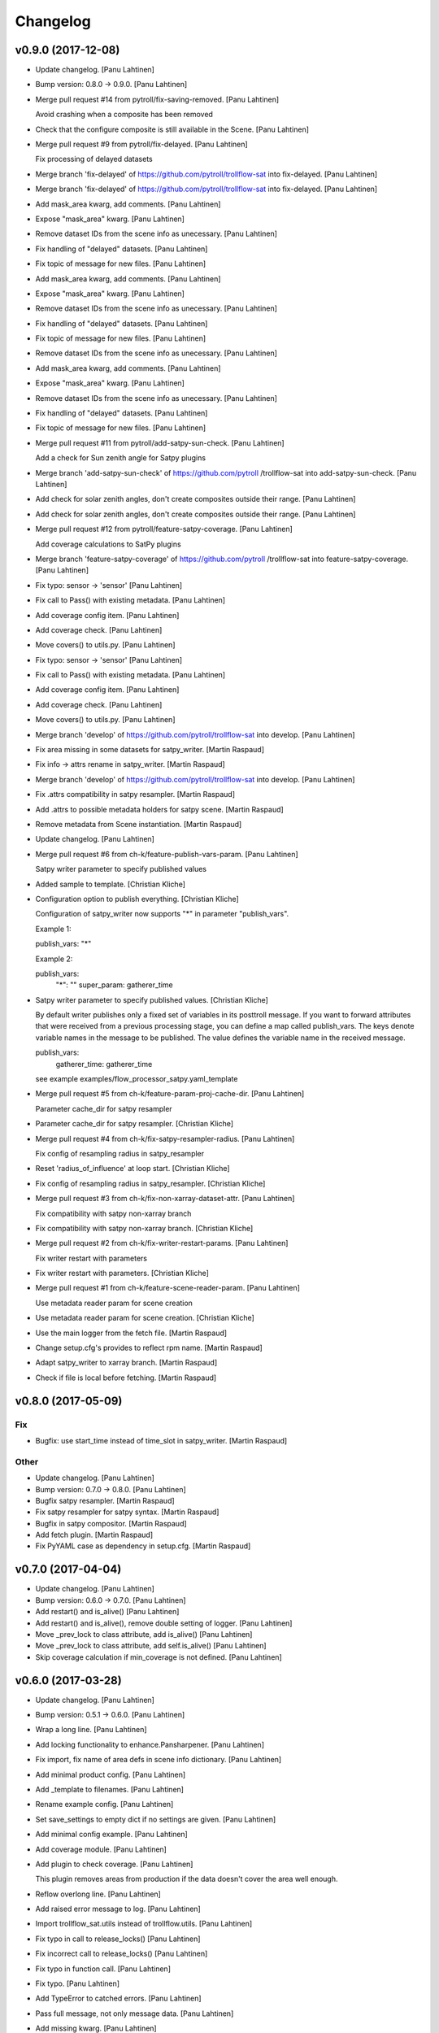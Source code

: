 Changelog
=========

v0.9.0 (2017-12-08)
-------------------

- Update changelog. [Panu Lahtinen]

- Bump version: 0.8.0 → 0.9.0. [Panu Lahtinen]

- Merge pull request #14 from pytroll/fix-saving-removed. [Panu
  Lahtinen]

  Avoid crashing when a composite has been removed

- Check that the configure composite is still available in the Scene.
  [Panu Lahtinen]

- Merge pull request #9 from pytroll/fix-delayed. [Panu Lahtinen]

  Fix processing of delayed datasets

- Merge branch 'fix-delayed' of https://github.com/pytroll/trollflow-sat
  into fix-delayed. [Panu Lahtinen]

- Merge branch 'fix-delayed' of https://github.com/pytroll/trollflow-sat
  into fix-delayed. [Panu Lahtinen]

- Add mask_area kwarg, add comments. [Panu Lahtinen]

- Expose "mask_area" kwarg. [Panu Lahtinen]

- Remove dataset IDs from the scene info as unecessary. [Panu Lahtinen]

- Fix handling of "delayed" datasets. [Panu Lahtinen]

- Fix topic of message for new files. [Panu Lahtinen]

- Add mask_area kwarg, add comments. [Panu Lahtinen]

- Expose "mask_area" kwarg. [Panu Lahtinen]

- Remove dataset IDs from the scene info as unecessary. [Panu Lahtinen]

- Fix handling of "delayed" datasets. [Panu Lahtinen]

- Fix topic of message for new files. [Panu Lahtinen]

- Remove dataset IDs from the scene info as unecessary. [Panu Lahtinen]

- Add mask_area kwarg, add comments. [Panu Lahtinen]

- Expose "mask_area" kwarg. [Panu Lahtinen]

- Remove dataset IDs from the scene info as unecessary. [Panu Lahtinen]

- Fix handling of "delayed" datasets. [Panu Lahtinen]

- Fix topic of message for new files. [Panu Lahtinen]

- Merge pull request #11 from pytroll/add-satpy-sun-check. [Panu
  Lahtinen]

  Add a check for Sun zenith angle for Satpy plugins

- Merge branch 'add-satpy-sun-check' of https://github.com/pytroll
  /trollflow-sat into add-satpy-sun-check. [Panu Lahtinen]

- Add check for solar zenith angles, don't create composites outside
  their range. [Panu Lahtinen]

- Add check for solar zenith angles, don't create composites outside
  their range. [Panu Lahtinen]

- Merge pull request #12 from pytroll/feature-satpy-coverage. [Panu
  Lahtinen]

  Add coverage calculations to SatPy plugins

- Merge branch 'feature-satpy-coverage' of https://github.com/pytroll
  /trollflow-sat into feature-satpy-coverage. [Panu Lahtinen]

- Fix typo: sensor -> 'sensor' [Panu Lahtinen]

- Fix call to Pass() with existing metadata. [Panu Lahtinen]

- Add coverage config item. [Panu Lahtinen]

- Add coverage check. [Panu Lahtinen]

- Move covers() to utils.py. [Panu Lahtinen]

- Fix typo: sensor -> 'sensor' [Panu Lahtinen]

- Fix call to Pass() with existing metadata. [Panu Lahtinen]

- Add coverage config item. [Panu Lahtinen]

- Add coverage check. [Panu Lahtinen]

- Move covers() to utils.py. [Panu Lahtinen]

- Merge branch 'develop' of https://github.com/pytroll/trollflow-sat
  into develop. [Panu Lahtinen]

- Fix area missing in some datasets for satpy_writer. [Martin Raspaud]

- Fix info -> attrs rename in satpy_writer. [Martin Raspaud]

- Merge branch 'develop' of https://github.com/pytroll/trollflow-sat
  into develop. [Panu Lahtinen]

- Fix .attrs compatibility in satpy resampler. [Martin Raspaud]

- Add .attrs to possible metadata holders for satpy scene. [Martin
  Raspaud]

- Remove metadata from Scene instantiation. [Martin Raspaud]

- Update changelog. [Panu Lahtinen]

- Merge pull request #6 from ch-k/feature-publish-vars-param. [Panu
  Lahtinen]

  Satpy writer parameter to specify published values

- Added sample to template. [Christian Kliche]

- Configuration option to publish everything. [Christian Kliche]

  Configuration of satpy_writer now supports "*" in parameter
  "publish_vars".

  Example 1:

  publish_vars: "*"

  Example 2:

  publish_vars:
    "*": ""
    super_param: gatherer_time


- Satpy writer parameter to specify published values. [Christian Kliche]

  By default writer publishes only a fixed set of variables
  in its posttroll message. If you want to forward attributes
  that were received from a previous processing stage, you
  can define a map called publish_vars. The keys denote variable
  names in the message to be published. The value defines the
  variable name in the received message.

  publish_vars:
    gatherer_time: gatherer_time

  see example examples/flow_processor_satpy.yaml_template


- Merge pull request #5 from ch-k/feature-param-proj-cache-dir. [Panu
  Lahtinen]

  Parameter cache_dir for satpy resampler

- Parameter cache_dir for satpy resampler. [Christian Kliche]

- Merge pull request #4 from ch-k/fix-satpy-resampler-radius. [Panu
  Lahtinen]

  Fix config of resampling radius in satpy_resampler

- Reset 'radius_of_influence' at loop start. [Christian Kliche]

- Fix config of resampling radius in satpy_resampler. [Christian Kliche]

- Merge pull request #3 from ch-k/fix-non-xarray-dataset-attr. [Panu
  Lahtinen]

  Fix compatibility with satpy non-xarray branch

- Fix compatibility with satpy non-xarray branch. [Christian Kliche]

- Merge pull request #2 from ch-k/fix-writer-restart-params. [Panu
  Lahtinen]

  Fix writer restart with parameters

- Fix writer restart with parameters. [Christian Kliche]

- Merge pull request #1 from ch-k/feature-scene-reader-param. [Panu
  Lahtinen]

  Use metadata reader param for scene creation

- Use metadata reader param for scene creation. [Christian Kliche]

- Use the main logger from the fetch file. [Martin Raspaud]

- Change setup.cfg's provides to reflect rpm name. [Martin Raspaud]

- Adapt satpy_writer to xarray branch. [Martin Raspaud]

- Check if file is local before fetching. [Martin Raspaud]

v0.8.0 (2017-05-09)
-------------------

Fix
~~~

- Bugfix: use start_time instead of time_slot in satpy_writer. [Martin
  Raspaud]

Other
~~~~~

- Update changelog. [Panu Lahtinen]

- Bump version: 0.7.0 → 0.8.0. [Panu Lahtinen]

- Bugfix satpy resampler. [Martin Raspaud]

- Fix satpy resampler for satpy syntax. [Martin Raspaud]

- Bugfix in satpy compositor. [Martin Raspaud]

- Add fetch plugin. [Martin Raspaud]

- Fix PyYAML case as dependency in setup.cfg. [Martin Raspaud]

v0.7.0 (2017-04-04)
-------------------

- Update changelog. [Panu Lahtinen]

- Bump version: 0.6.0 → 0.7.0. [Panu Lahtinen]

- Add restart() and is_alive() [Panu Lahtinen]

- Add restart() and is_alive(), remove double setting of logger. [Panu
  Lahtinen]

- Move _prev_lock to class attribute, add is_alive() [Panu Lahtinen]

- Move _prev_lock to class attribute, add self.is_alive() [Panu
  Lahtinen]

- Skip coverage calculation if min_coverage is not defined. [Panu
  Lahtinen]

v0.6.0 (2017-03-28)
-------------------

- Update changelog. [Panu Lahtinen]

- Bump version: 0.5.1 → 0.6.0. [Panu Lahtinen]

- Wrap a long line. [Panu Lahtinen]

- Add locking functionality to enhance.Pansharpener. [Panu Lahtinen]

- Fix import, fix name of area defs in scene info dictionary. [Panu
  Lahtinen]

- Add minimal product config. [Panu Lahtinen]

- Add _template to filenames. [Panu Lahtinen]

- Rename example config. [Panu Lahtinen]

- Set save_settings to empty dict if no settings are given. [Panu
  Lahtinen]

- Add minimal config example. [Panu Lahtinen]

- Add coverage module. [Panu Lahtinen]

- Add plugin to check coverage. [Panu Lahtinen]

  This plugin removes areas from production if the data doesn't cover the
  area well enough.


- Reflow overlong line. [Panu Lahtinen]

- Add raised error message to log. [Panu Lahtinen]

- Import trollflow_sat.utils instead of trollflow.utils. [Panu Lahtinen]

- Fix typo in call to release_locks() [Panu Lahtinen]

- Fix incorrect call to release_locks() [Panu Lahtinen]

- Fix typo in function call. [Panu Lahtinen]

- Fix typo. [Panu Lahtinen]

- Add TypeError to catched errors. [Panu Lahtinen]

- Pass full message, not only message data. [Panu Lahtinen]

- Add missing kwarg. [Panu Lahtinen]

v0.5.1 (2017-03-21)
-------------------

- Update changelog. [Panu Lahtinen]

- Bump version: 0.5.0 → 0.5.1. [Panu Lahtinen]

- Fix missing acquire_lock. [Panu Lahtinen]

v0.5.0 (2017-03-21)
-------------------

- Update changelog. [Panu Lahtinen]

- Bump version: 0.4.0 → 0.5.0. [Panu Lahtinen]

- Add missing parameters. [Panu Lahtinen]

- Add check for valid instruments. [Panu Lahtinen]

- Bring satpy plugins up-to-date with mpop versions. [Panu Lahtinen]

- Remove import of acquire_lock(), instead use utils.acquire_lock()
  [Panu Lahtinen]

- Move monitor messaging after scene creation. [Panu Lahtinen]

- Fix publisher name. [Panu Lahtinen]

- Add monitoring message setting examples. [Panu Lahtinen]

- Use lock release wrapper. [Panu Lahtinen]

- Add wrapper to lock release. [Panu Lahtinen]

- Remove unused import. [Panu Lahtinen]

- Add more tests for utils. [Panu Lahtinen]

- Add helper functions for monitoring messaging. [Panu Lahtinen]

- Add monitoring messages. [Panu Lahtinen]

v0.4.0 (2017-03-14)
-------------------

- Update changelog. [Panu Lahtinen]

- Bump version: 0.3.0 → 0.4.0. [Panu Lahtinen]

- Merge branch 'master' into develop. [Panu Lahtinen]

- Add list of used instruments. [Panu Lahtinen]

- Fix getting filenames from collected datasets. [Panu Lahtinen]

- Fix checking what type of collection is used. [Panu Lahtinen]

- Fix reading filenames from a collection. [Panu Lahtinen]

- Add check for collection id, catch some errors when loading data.
  [Panu Lahtinen]

- Fix formatting of log message. [Panu Lahtinen]

- Fix typo. [Panu Lahtinen]

- Get configuration for single product. [Panu Lahtinen]

- Fix incorrect logic. [Panu Lahtinen]

- Add missing argument. [Panu Lahtinen]

- Add a possibility to limit production based on Sun zenith angle. [Panu
  Lahtinen]

- Fix syntax error. [Panu Lahtinen]

- Catch NoSectionError when trying to create composites. [Panu Lahtinen]

- Release previous lock when skipping data, add logging. [Panu Lahtinen]

- Add log message listing used files. [Panu Lahtinen]

- Check used instruments, give data filenames as arguments to load()
  [Panu Lahtinen]

v0.3.0 (2017-03-07)
-------------------

- Update changelog. [Panu Lahtinen]

- Bump version: 0.2.0 → 0.3.0. [Panu Lahtinen]

- Compose the topic to include {area_id} (if configured) [Panu Lahtinen]

v0.2.0 (2017-02-28)
-------------------

- Update changelog. [Panu Lahtinen]

- Bump version: 0.1.0 → 0.2.0. [Panu Lahtinen]

- Add missing calls to release_lock() [Panu Lahtinen]

- Ensure non-unicode filename (I'm looking at you, gdal) [Panu Lahtinen]

- Fix dictionary key naming "areaname" to "area_id" [Panu Lahtinen]

- Ensure downstream workers have finished before releasing upstream
  locks. [Panu Lahtinen]

- Add use_lock for daemons to config templates. [Panu Lahtinen]

- Add "use_lock" kwarg to daemons, lock only if set to True. [Panu
  Lahtinen]

- Adjust lock handling order, use trollflow.utils for lock
  acquire/release. [Panu Lahtinen]

- Move lock acquire/release to trollflow.utils. [Panu Lahtinen]

- Fix locking, add data reload, add satproj. [Panu Lahtinen]

  - use RLock instead of Lock
  - fix incorrectly understood lock acquire/release
  - reload data for each area group
  - make it possible to save data in satellite projection by
    defining areaname as "satproj"
  - check lock usage as first step in invoke()
  - if using locking, wait 1 sec after releasing local lock


- Add config examples for locking. [Panu Lahtinen]

- Remove unnecessary "content" dictionaries. [Panu Lahtinen]

- Delete incomplete plugin. [Panu Lahtinen]

- Fix locking. [Panu Lahtinen]

- Add locking. [Panu Lahtinen]

- Add queue.task_done() [Panu Lahtinen]

- Remove incomplete components. [Panu Lahtinen]

- PEP8. [Panu Lahtinen]

- PEP8. [Panu Lahtinen]

- PEP8. [Panu Lahtinen]

- PEP8. [Panu Lahtinen]

- Fix package name for coverage. [Panu Lahtinen]

- Update "format" section. [Panu Lahtinen]

- Fix intendation. [Panu Lahtinen]

- Add config option for use_threading. [Panu Lahtinen]

- Fix class names, change items under "config" to dicts. [Panu Lahtinen]

- Adjust log messages, set output queues to None by default. [Panu
  Lahtinen]

- Adjust log messages. [Panu Lahtinen]

- Change default argument of nameservers from [] to None and handle the
  change. [Panu Lahtinen]

- Fix unittest so that they use ordered_load and the new format
  structure. [Panu Lahtinen]

- Return list instead of a set. [Panu Lahtinen]

- Remove hardcoded loading of composite "overview" [Panu Lahtinen]

- Fix writer indexing. [Panu Lahtinen]

- Make it possible to define specific writers for satpy. [Panu Lahtinen]

- Fix function name. [Panu Lahtinen]

- Add handling for dataset messages and placeholder for collections.
  [Panu Lahtinen]

- Add log config example. [Panu Lahtinen]

- Add tests for time name adjustments. [Panu Lahtinen]

- Fix time name adjustment, ignore time tags having 'proc' and 'end' in
  them. [Panu Lahtinen]

- Add plugins using satpy instead of mpop, add example YAML configs.
  [Panu Lahtinen]

- Add logger, figure out time name used in filename pattern and metadata
  and use them to update pattern if necessary. [Panu Lahtinen]

- Change composites from list to dict. [Panu Lahtinen]

v0.1.0 (2016-11-22)
-------------------

- Update changelog. [Panu Lahtinen]

- Bump version: 0.0.1 → 0.1.0. [Panu Lahtinen]

- Fix path to version file. [Panu Lahtinen]

- Adjust install requirements. [Panu Lahtinen]

- Adjust to use listener from posttroll. [Panu Lahtinen]

- Moved to posttroll. [Panu Lahtinen]

- Update TODO. [Panu Lahtinen]

- Add unittests for trollflow_sat.utils.create_fnames() [Panu Lahtinen]

- Clarify naming, fix incorrect dict structure, adjust logging. [Panu
  Lahtinen]

- Ensure absolute path for URI. [Panu Lahtinen]

- Fix import, adapt to YAML config patterns. [Panu Lahtinen]

- Fix import, adapt to YAML config patterns. [Panu Lahtinen]

- Fix import, clarify naming. [Panu Lahtinen]

- Fix syntax, change out_dir to output_dir, add log warning if no output
  directory is given. [Panu Lahtinen]

- Clarify structure, add missing quotes around file patterns. [Panu
  Lahtinen]

- Fix package name. [Panu Lahtinen]

- Rename package. [Panu Lahtinen]

- Set built-in default for output format. [Panu Lahtinen]

- Remove check for empty file pattern, as default is used if all else
  fails, give warning if this happens. [Panu Lahtinen]

- Use common settings if more specific settings are not given. [Panu
  Lahtinen]

- Add .eggs/ to ignored files. [Panu Lahtinen]

- Adjust requirements. [Panu Lahtinen]

- Add unittests. [Panu Lahtinen]

- Example product confgi in YAML. [Panu Lahtinen]

- Add todo-list. [Panu Lahtinen]

- Get area specific resampling search radius if available. [Panu
  Lahtinen]

- Take output directory name from config. [Panu Lahtinen]

- Adjust to YAML product config, simplify what is passed to output
  queue. [Panu Lahtinen]

- Add example configs, adapt to new package name. [Panu Lahtinen]

- Copy plugins from trollduction@feature_trollflow. [Panu Lahtinen]

- Add basic files. [Panu Lahtinen]

- Add placeholder for tests. [Panu Lahtinen]

- Initial commit. [Panu Lahtinen]


